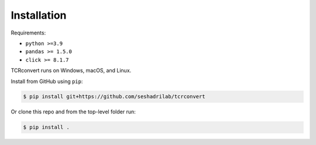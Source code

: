 Installation
==============

Requirements:

* ``python >=3.9``
* ``pandas >= 1.5.0``
* ``click >= 8.1.7``

TCRconvert runs on Windows, macOS, and Linux.

Install from GitHub using ``pip``:

.. code-block:: console

   $ pip install git+https://github.com/seshadrilab/tcrconvert


Or clone this repo and from the top-level folder run:

.. code-block:: console

   $ pip install .
